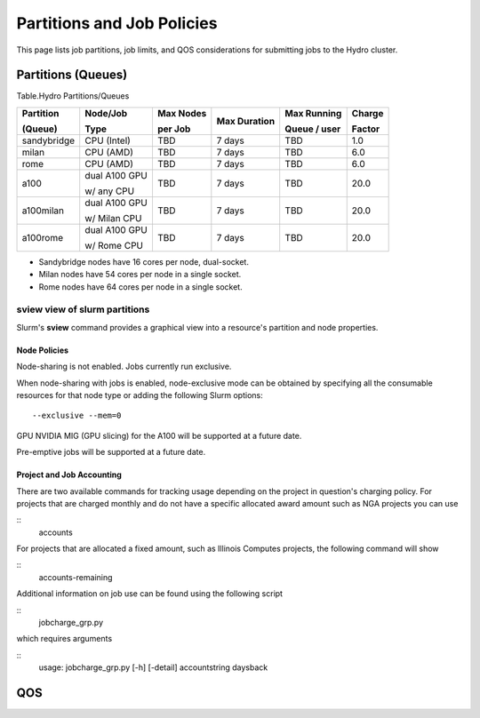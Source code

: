 .. _partitions-job-policies:

Partitions and Job Policies
===========================

This page lists job partitions, job limits, and QOS considerations for submitting
jobs to the Hydro cluster.


**Partitions (Queues)**
-----------------------

Table.Hydro Partitions/Queues

+---------------+---------------+----------+---------------+----------+----------+
| Partition     | Node/Job      | Max      | Max           | Max      | Charge   |
|               |               | Nodes    | Duration      | Running  |          |
| (Queue)       | Type          |          |               |          | Factor   |
|               |               | per      |               | Queue /  |          |
|               |               | Job      |               | user     |          |
+===============+===============+==========+===============+==========+==========+
| sandybridge   | CPU (Intel)   | TBD      | 7 days        | TBD      | 1.0      |
+---------------+---------------+----------+---------------+----------+----------+
| milan         | CPU (AMD)     | TBD      | 7 days        | TBD      | 6.0      |
+---------------+---------------+----------+---------------+----------+----------+
| rome          | CPU (AMD)     | TBD      | 7 days        | TBD      | 6.0      |
+---------------+---------------+----------+---------------+----------+----------+
| a100          | dual A100 GPU | TBD      | 7 days        | TBD      | 20.0     |
|               |               |          |               |          |          |
|               | w/ any CPU    |          |               |          |          |
+---------------+---------------+----------+---------------+----------+----------+
| a100milan     | dual A100 GPU | TBD      | 7 days        | TBD      | 20.0     |
|               |               |          |               |          |          |
|               | w/ Milan CPU  |          |               |          |          |
+---------------+---------------+----------+---------------+----------+----------+
| a100rome      | dual A100 GPU | TBD      | 7 days        | TBD      | 20.0     |
|               |               |          |               |          |          |
|               | w/ Rome CPU   |          |               |          |          |
+---------------+---------------+----------+---------------+----------+----------+

- Sandybridge nodes have 16 cores per node, dual-socket.
- Milan nodes have 54 cores per node in a single socket.
- Rome nodes have 64 cores per node in a single socket.


sview view of slurm partitions
^^^^^^^^^^^^^^^^^^^^^^^^^^^^^^
Slurm's **sview** command provides a graphical view into a resource's partition and node properties.

Node Policies
~~~~~~~~~~~~~

Node-sharing is not enabled. Jobs currently run exclusive. 

When node-sharing with jobs is enabled, node-exclusive mode can be
obtained by specifying all the consumable resources for that node type
or adding the following Slurm options:

::

   --exclusive --mem=0

GPU NVIDIA MIG (GPU slicing) for the A100 will be supported at a future
date.

Pre-emptive jobs will be supported at a future date.

Project and Job Accounting
~~~~~~~~~~~~~

There are two available commands for tracking usage depending on the project in question's charging policy.
For projects that are charged monthly and do not have a specific allocated award amount such as NGA projects you can use

:: 
  accounts

For projects that are allocated a fixed amount, such as Illinois Computes projects, the following command will show 

:: 
  accounts-remaining
  
Additional information on job use can be found using the following script

::
  jobcharge_grp.py 
  
which requires arguments

::
  usage: jobcharge_grp.py [-h] [-detail] accountstring daysback

.. _qos:

QOS
----
